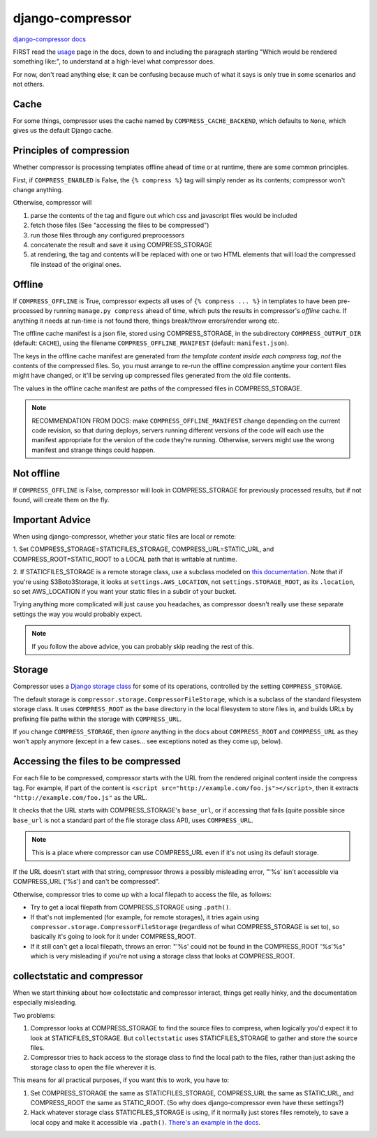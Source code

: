 django-compressor
=================

`django-compressor docs <https://django-compressor.readthedocs.io/en/latest/>`_

FIRST read the `usage <https://django-compressor.readthedocs.io/en/latest/usage/>`_
page in the docs, down to and including the paragraph starting "Which would be rendered something like:",
to understand at a high-level what compressor does.

For now, don't read anything else; it can be confusing because much of what it says is only
true in some scenarios and not others.

Cache
-----

For some things, compressor uses the cache named by ``COMPRESS_CACHE_BACKEND``,
which defaults to ``None``, which gives us the default Django cache.

Principles of compression
-------------------------

Whether compressor is processing templates offline ahead of time or at runtime,
there are some common principles.

First, if ``COMPRESS_ENABLED`` is False, the ``{% compress %}`` tag will simply
render as its contents; compressor won't change anything.

Otherwise, compressor will

1. parse the contents of the tag and figure out which css and javascript files
   would be included
2. fetch those files (See "accessing the files to be compressed")
3. run those files through any configured preprocessors
4. concatenate the result and save it using COMPRESS_STORAGE
5. at rendering, the tag and contents will be replaced with one or two HTML elements
   that will load the compressed file instead of the original ones.

Offline
-------

If ``COMPRESS_OFFLINE`` is True, compressor expects all uses of ``{% compress ... %}``
in templates to have been pre-processed by running ``manage.py compress`` ahead of time,
which puts the results in compressor's *offline* cache. If anything it needs at run-time is not
found there, things break/throw errors/render wrong etc.

The offline cache manifest is a json file, stored using COMPRESS_STORAGE,
in the subdirectory ``COMPRESS_OUTPUT_DIR`` (default: ``CACHE``),
using the filename ``COMPRESS_OFFLINE_MANIFEST`` (default: ``manifest.json``).

The keys in the offline cache manifest are generated from *the template content inside each compress tag*,
*not* the contents of the compressed files. So, you must arrange to re-run the offline
compression anytime your content files might have changed, or it'll be serving up compressed
files generated from the old file contents.

The values in the offline cache manifest are paths of the compressed files
in COMPRESS_STORAGE.

.. note::

    RECOMMENDATION FROM DOCS: make ``COMPRESS_OFFLINE_MANIFEST`` change depending on the
    current code revision, so that during deploys, servers running different versions of
    the code will each use the manifest appropriate for the version of the code they're
    running. Otherwise, servers might use the wrong manifest and strange things could
    happen.

Not offline
-----------

If ``COMPRESS_OFFLINE`` is False, compressor will look in COMPRESS_STORAGE for previously
processed results, but if not found, will create them on the fly.

Important Advice
----------------

When using django-compressor, whether your static files are local or remote:

1. Set COMPRESS_STORAGE=STATICFILES_STORAGE,
COMPRESS_URL=STATIC_URL, and
COMPRESS_ROOT=STATIC_ROOT to a LOCAL path that is writable at runtime.

2. If STATICFILES_STORAGE is a remote storage class, use a subclass modeled on
`this documentation <https://django-compressor.readthedocs.io/en/latest/remote-storages/#using-staticfiles>`_.
Note that if you're using S3Boto3Storage, it
looks at ``settings.AWS_LOCATION``, not ``settings.STORAGE_ROOT``, as its ``.location``,
so set AWS_LOCATION if you want your static files in a subdir of your bucket.

Trying anything more complicated will just cause you headaches, as compressor
doesn't really use these separate settings the way you would probably expect.

.. note::

   If you follow the above advice, you can probably skip reading the rest of this.

Storage
-------

Compressor uses a `Django storage class <https://docs.djangoproject.com/en/stable/howto/custom-file-storage/>`_
for some of its operations, controlled by
the setting ``COMPRESS_STORAGE``.

The default storage is ``compressor.storage.CompressorFileStorage``, which is a subclass
of the standard filesystem storage class. It uses ``COMPRESS_ROOT`` as the base directory
in the local filesystem to store files in, and builds URLs by prefixing file paths within
the storage with ``COMPRESS_URL``.

If you change ``COMPRESS_STORAGE``, then *ignore* anything in the docs about
``COMPRESS_ROOT`` and ``COMPRESS_URL`` as they won't apply anymore (except in
a few cases... see exceptions noted as they come up, below).

Accessing the files to be compressed
------------------------------------

For each file to be compressed, compressor starts with the URL from the rendered
original content inside the compress tag.  For example, if part of the content
is ``<script src="http://example.com/foo.js"></script>``, then it extracts
``"http://example.com/foo.js"`` as the URL.

It checks that the URL starts with
COMPRESS_STORAGE's ``base_url``, or if accessing that fails (quite possible since
``base_url`` is not a standard part of the file storage class API), uses ``COMPRESS_URL``.

.. note::

    This is a place where compressor can use COMPRESS_URL even if it's not using
    its default storage.

If the URL doesn't start with that string, compressor throws a possibly misleading
error, "'%s' isn't accessible via COMPRESS_URL ('%s') and can't be compressed".

Otherwise, compressor tries to come up with a local filepath to access the file, as
follows:

* Try to get a local filepath from COMPRESS_STORAGE using ``.path()``.
* If that's not implemented (for example, for remote storages), it tries again
  using ``compressor.storage.CompressorFileStorage`` (regardless of what COMPRESS_STORAGE
  is set to), so basically it's going to look for it under COMPRESS_ROOT.
* If it still can't get a local filepath, throws an error:
  "'%s' could not be found in the COMPRESS_ROOT '%s'%s"
  which is very misleading if you're not using a storage class that looks at COMPRESS_ROOT.


collectstatic and compressor
----------------------------

When we start thinking about how collectstatic and compressor interact,
things get really hinky, and the documentation especially misleading.

Two problems:

1. Compressor looks at COMPRESS_STORAGE to find the source files to compress,
   when logically you'd expect it to look at STATICFILES_STORAGE. But
   ``collectstatic`` uses STATICFILES_STORAGE to gather and store the source
   files.

2. Compressor tries to hack access to the storage class to find the local path
   to the files, rather than just asking the storage class to open the file
   wherever it is.

This means for all practical purposes, if you want this to work, you have
to:

1. Set COMPRESS_STORAGE the same as STATICFILES_STORAGE, COMPRESS_URL the same as STATIC_URL,
   and COMPRESS_ROOT the same as STATIC_ROOT. (So why does django-compressor
   even have these settings?)

2. Hack whatever storage class STATICFILES_STORAGE is using, if it normally just
   stores files remotely, to save a local copy and make it accessible via ``.path()``.
   `There's an example in the docs
   <https://django-compressor.readthedocs.io/en/latest/remote-storages/#using-staticfiles>`_.
